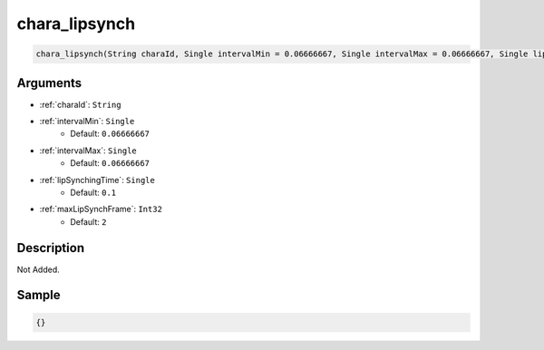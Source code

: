 .. _chara_lipsynch:

chara_lipsynch
========================

.. code-block:: text

	chara_lipsynch(String charaId, Single intervalMin = 0.06666667, Single intervalMax = 0.06666667, Single lipSynchingTime = 0.1, Int32 maxLipSynchFrame = 2)


Arguments
------------

* :ref:`charaId`: ``String``
* :ref:`intervalMin`: ``Single``
	* Default: ``0.06666667``
* :ref:`intervalMax`: ``Single``
	* Default: ``0.06666667``
* :ref:`lipSynchingTime`: ``Single``
	* Default: ``0.1``
* :ref:`maxLipSynchFrame`: ``Int32``
	* Default: ``2``

Description
-------------

Not Added.

Sample
-------------

.. code-block:: json

	{}

